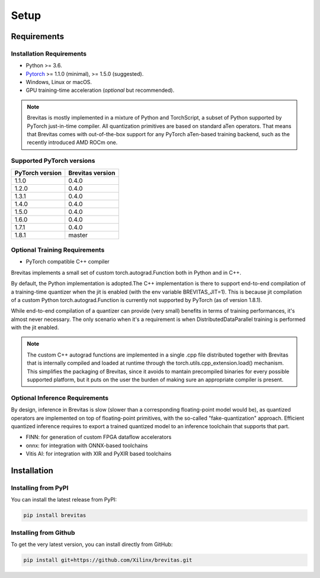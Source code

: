 =====
Setup
=====

Requirements
------------

Installation Requirements
'''''''''''''''''''''''''

-  Python >= 3.6.
-  `Pytorch`_ >= 1.1.0 (minimal), >= 1.5.0 (suggested).
-  Windows, Linux or macOS.
-  GPU training-time acceleration (*optional* but recommended).

.. note::

    Brevitas is mostly implemented in a mixture of Python and TorchScript, a subset of Python supported by PyTorch just-in-time compiler.
    All quantization primitives are based on standard aTen operators. That means that Brevitas comes with out-of-the-box support for any PyTorch aTen-based training backend, such as the recently introduced AMD ROCm one.


Supported PyTorch versions
''''''''''''''''''''''''''

.. csv-table::
   :header: "PyTorch version", "Brevitas version"

   "1.1.0", "0.4.0"
   "1.2.0", "0.4.0"
   "1.3.1", "0.4.0"
   "1.4.0", "0.4.0"
   "1.5.0", "0.4.0"
   "1.6.0", "0.4.0"
   "1.7.1", "0.4.0"
   "1.8.1", "master"


Optional Training Requirements
''''''''''''''''''''''''''''''

- PyTorch compatible C++ compiler

Brevitas implements a small set of custom torch.autograd.Function both in Python and in C++.

By default, the Python implementation is adopted.The C++ implementation is there to support end-to-end compilation of a training-time quantizer when the jit is enabled (with the env variable BREVITAS_JIT=1).
This is because jit compilation of a custom Python torch.autograd.Function is currently not supported by PyTorch (as of version 1.8.1).

While end-to-end compilation of a quantizer can provide (very small) benefits in terms of training performances, it's almost never necessary.
The only scenario when it's a requirement is when DistributedDataParallel training is performed with the jit enabled.

.. note::

    The custom C++ autograd functions are implemented in a single .cpp file distributed together with Brevitas that is internally compiled and loaded at runtime through the torch.utils.cpp_extension.load() mechanism.
    This simplifies the packaging of Brevitas, since it avoids to mantain precompiled binaries for every possible supported platform, but it puts on the user the burden of making sure an appropriate compiler is present.

Optional Inference Requirements
'''''''''''''''''''''''''''''''
By design, inference in Brevitas is slow (slower than a corresponding floating-point model would be), as quantized operators are implemented on top of floating-point primitives, with the so-called "fake-quantization" approach.
Efficient quantized inference requires to export a trained quantized model to an inference toolchain that supports that part.

- FINN: for generation of custom FPGA dataflow accelerators
- onnx: for integration with ONNX-based toolchains
- Vitis AI: for integration with XIR and PyXIR based toolchains

Installation
------------

Installing from PyPI
''''''''''''''''''''

You can install the latest release from PyPI:

.. code:: bash

   pip install brevitas

Installing from Github
''''''''''''''''''''''

To get the very latest version, you can install directly from GitHub:

.. code:: bash

   pip install git+https://github.com/Xilinx/brevitas.git

.. _Pytorch: https://pytorch.org




